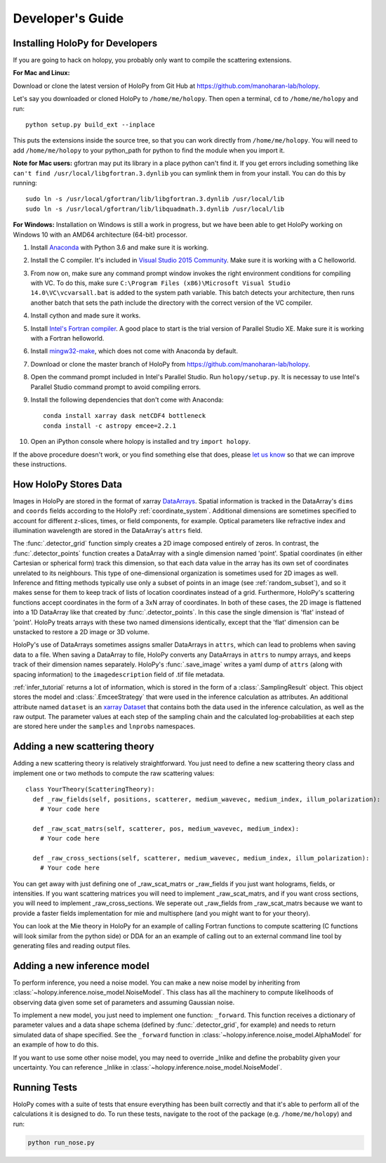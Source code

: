 .. _dev_tutorial:

Developer's Guide
=================

.. _dev_install:

Installing HoloPy for Developers
~~~~~~~~~~~~~~~~~~~~~~~~~~~~~~~~
If you are going to hack on holopy, you probably only want to compile the
scattering extensions.

**For Mac and Linux:**

Download or clone the latest version of HoloPy from Git Hub at `https://github.com/manoharan-lab/holopy <https://github.com/manoharan-lab/holopy>`_.

Let's say you downloaded or cloned HoloPy to
``/home/me/holopy``. Then open a terminal, ``cd`` to ``/home/me/holopy`` and run::

    python setup.py build_ext --inplace

This puts the extensions inside the source tree, so that you can work
directly from ``/home/me/holopy``.  You will need to add
``/home/me/holopy`` to your python_path for python to find the
module when you import it.

**Note for Mac users:** gfortran may put its library in a place python can't find it. If you get errors including something like ``can't find /usr/local/libgfortran.3.dynlib`` you can symlink them in from your install. You can do this by running::

  sudo ln -s /usr/local/gfortran/lib/libgfortran.3.dynlib /usr/local/lib
  sudo ln -s /usr/local/gfortran/lib/libquadmath.3.dynlib /usr/local/lib

**For Windows:**
Installation on Windows is still a work in progress, but we have been able to get HoloPy working on Windows 10 with an AMD64 architecture (64-bit) processor.

1. Install `Anaconda <https://www.continuum.io/downloads>`_ with Python 3.6 and make sure it is working.
2. Install the C compiler. It's included in `Visual Studio 2015 Community <https://www.visualstudio.com/downloads/>`_. Make sure it is working with a C helloworld.
3. From now on, make sure any command prompt window invokes the right environment conditions for compiling with VC. To do this, make sure ``C:\Program Files (x86)\Microsoft Visual Studio 14.0\VC\vcvarsall.bat`` is added to the system path variable. This batch detects your architecture, then runs another batch that sets the path include the directory with the correct version of the VC compiler.
4. Install cython and made sure it works.
5. Install `Intel's Fortran compiler <https://software.intel.com/en-us/fortran-compilers/try-buy>`_. A good place to start is the trial version of Parallel Studio XE. Make sure it is working with a Fortran helloworld.
6. Install `mingw32-make <https://sourceforge.net/projects/mingw/files/MinGW/Extension/make/>`_, which does not come with Anaconda by default.
7. Download or clone the master branch of HoloPy from `https://github.com/manoharan-lab/holopy <https://github.com/manoharan-lab/holopy>`_. 
8. Open the command prompt included in Intel's Parallel Studio. Run ``holopy/setup.py``. It is necessay to use Intel's Parallel Studio command prompt to avoid compiling errors.
9. Install the following dependencies that don't come with Anaconda::
    
        conda install xarray dask netCDF4 bottleneck
        conda install -c astropy emcee=2.2.1

10. Open an iPython console where holopy is installed and try ``import holopy``.

If the above procedure doesn't work, or you find something else that does, please `let us know <https://github.com/manoharan-lab/holopy/issues>`_ so that we can improve these instructions.

..  _xarray:

How HoloPy Stores Data
~~~~~~~~~~~~~~~~~~~~~~
Images in HoloPy are stored in the format of xarray `DataArrays
<http://xarray.pydata.org/en/stable/data-structures.html#dataarray>`_. Spatial
information is tracked in the DataArray's ``dims`` and ``coords`` fields
according to the HoloPy :ref:`coordinate_system`. Additional dimensions are
sometimes specified to account for different z-slices, times, or field
components, for example. Optical parameters like refractive index and
illumination wavelength are stored in the DataArray's ``attrs`` field.

The :func:`.detector_grid` function simply creates a 2D image composed entirely
of zeros. In contrast, the :func:`.detector_points` function creates a DataArray
with a single dimension named 'point'. Spatial coordinates (in either Cartesian
or spherical form) track this dimension, so that each data value in the array
has its own set of coordinates unrelated to its neighbours. This type of
one-dimensional organization is sometimes used for 2D images as well. Inference
and fitting methods typically use only a subset of points in an image (see
:ref:`random_subset`), and so it makes sense for them to keep track of lists of
location coordinates instead of a grid. Furthermore, HoloPy's scattering
functions accept coordinates in the form of a 3xN array of coordinates. In both
of these cases, the 2D image is flattened into a 1D DataArray like that created
by :func:`.detector_points`. In this case the single dimension is 'flat' instead
of 'point'. HoloPy treats arrays with these two named dimensions identically,
except that the 'flat' dimension can be unstacked to restore a 2D image or 3D
volume.

HoloPy's use of DataArrays sometimes assigns smaller DataArrays in ``attrs``,
which can lead to problems when saving data to a file. When saving a DataArray
to file, HoloPy converts any DataArrays in ``attrs`` to numpy arrays, and keeps
track of their dimension names separately. HoloPy's :func:`.save_image` writes a
yaml dump of ``attrs`` (along with spacing information) to the
``imagedescription`` field of .tif file metadata.

:ref:`infer_tutorial` returns a lot of information, which is stored in the form of a :class:`.SamplingResult` object.
This object stores the model and :class:`.EmceeStrategy` that were used in the inference calculation as attributes. 
An additional attribute named ``dataset`` is an `xarray Dataset <http://xarray.pydata.org/en/stable/data-structures.html#dataset>`_ 
that contains both the data used in the inference calculation, as well as the raw output.
The parameter values at each step of the sampling chain and the calculated log-probabilities at each step are stored here under the ``samples`` and ``lnprobs`` namespaces.

.. _scat_theory:

Adding a new scattering theory
~~~~~~~~~~~~~~~~~~~~~~~~~~~~~~

Adding a new scattering theory is relatively straightforward. You just need to
define a new scattering theory class and implement one or two methods to compute
the raw scattering values::

  class YourTheory(ScatteringTheory):
    def _raw_fields(self, positions, scatterer, medium_wavevec, medium_index, illum_polarization):
      # Your code here

    def _raw_scat_matrs(self, scatterer, pos, medium_wavevec, medium_index):
      # Your code here

    def _raw_cross_sections(self, scatterer, medium_wavevec, medium_index, illum_polarization):
      # Your code here

You can get away with just defining one of _raw_scat_matrs or _raw_fields if you
just want holograms, fields, or intensities. If you want scattering matrices
you will need to implement _raw_scat_matrs, and if you want cross sections, you
will need to implement _raw_cross_sections. We seperate out _raw_fields from
_raw_scat_matrs because we want to provide a faster fields implementation for
mie and multisphere (and you might want to for your theory).

You can look at the Mie theory in HoloPy for an example of calling Fortran
functions to compute scattering (C functions will look similar from the python
side) or DDA for an an example of calling out to an external command line tool
by generating files and reading output files.

.. _infer_model:

Adding a new inference model
~~~~~~~~~~~~~~~~~~~~~~~~~~~~

To perform inference, you need a noise model. You can make a new noise model by inheriting from :class:`~holopy.inference.noise_model.NoiseModel`. This class has all the machinery to compute likelihoods of observing data given some set of parameters and assuming Gaussian noise. 

To implement a new model, you just need to implement one function: ``_forward``. 
This function receives a dictionary of parameter values and a data shape schema (defined by :func:`.detector_grid`, for example) and needs to return simulated data of shape specified. See the ``_forward`` function in :class:`~holopy.inference.noise_model.AlphaModel` for an example of how to do this. 

If you want to use some other noise model, you may need to override _lnlike and define the probablity given your uncertainty. You can reference _lnlike in :class:`~holopy.inference.noise_model.NoiseModel`.

.. _nose_tests:

Running Tests
~~~~~~~~~~~~~
HoloPy comes with a suite of tests that ensure everything has been
built correctly and that it's able to perform all of the calculations
it is designed to do.  To run these tests, navigate to the root of the
package (e.g. ``/home/me/holopy``) and run:

.. sourcecode:: bash

   python run_nose.py

